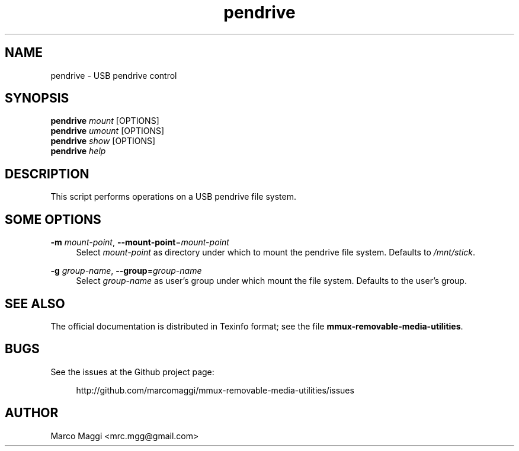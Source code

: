 .\" Copyright (C), 2014, 2015, 2020  Marco Maggi
.\" You may distribute this file under the terms of the GNU Free
.\" Documentation License.
.TH pendrive 1 2014-12-23
.SH NAME
pendrive \- USB pendrive control
.SH SYNOPSIS
.sp
.nf
\fBpendrive\fR \fImount\fR [OPTIONS]\fR
\fBpendrive\fR \fIumount\fR [OPTIONS]\fR
\fBpendrive\fR \fIshow\fR [OPTIONS]\fR
\fBpendrive\fR \fIhelp\fR
.fi
.sp
.SH DESCRIPTION
.PP
This script performs operations on a USB pendrive file system.

.\" ------------------------------------------------------------

.SH SOME  OPTIONS
.PP
\fB\-m\fR \fImount-point\fR,
\fB\-\-mount\-point\fR=\fImount-point\fR
.RS 4
Select \fImount-point\fR as directory under  which to mount the pendrive
file system.  Defaults to \fI/mnt/stick\fR.
.RE
.PP
\fB\-g\fR \fIgroup-name\fR,
\fB\-\-group\fR=\fIgroup-name\fR
.RS 4
Select \fIgroup-name\fR as user's group under which mount the file
system.  Defaults to the user's group.
.RE

.\" ------------------------------------------------------------

.SH "SEE ALSO"
.PP
The official documentation is distributed in Texinfo format; see the
file \fBmmux-removable-media-utilities\fR.

.\" ------------------------------------------------------------

.SH BUGS
.PP
See the issues at the Github project page:
.PP
.RS 4
\%http://github.com/marcomaggi/mmux-removable-media-utilities/issues
.RE

.\" ------------------------------------------------------------

.SH AUTHOR
Marco Maggi <mrc.mgg@gmail.com>
.\" Local Variables:
.\" fill-column: 72
.\" default-justification: left
.\" End:
